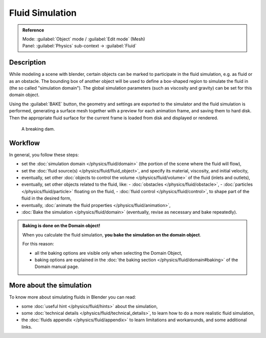 
Fluid Simulation
****************

.. admonition:: Reference
   :class: refbox

   | Mode:     :guilabel:`Object` mode / :guilabel:`Edit mode` (Mesh)
   | Panel:    :guilabel:`Physics` sub-context → :guilabel:`Fluid`


Description
===========

While modeling a scene with blender,
certain objects can be marked to participate in the fluid simulation, e.g.
as fluid or as an obstacle. The bounding box of another object will be used to define a
box-shaped region to simulate the fluid in (the so called "simulation domain").
The global simulation parameters (such as viscosity and gravity)
can be set for this domain object.

Using the :guilabel:`BAKE` button,
the geometry and settings are exported to the simulator and the fluid simulation is performed,
generating a surface mesh together with a preview for each animation frame,
and saving them to hard disk. Then the appropriate fluid surface for the current frame is
loaded from disk and displayed or rendered.


.. figure:: /images/Manual-Part-X-fluidsim-example1.jpg
   :width: 640px
   :figwidth: 640px

   A breaking dam.


Workflow
========

In general, you follow these steps:


- set the :doc:`simulation domain </physics/fluid/domain>` (the portion of the scene where the fluid will flow),
- set the :doc:`fluid source(s) </physics/fluid/fluid_object>`, and specify its material, viscosity, and initial velocity,
- eventually, set other :doc:`objects to control the volume </physics/fluid/volume>` of the fluid (inlets and outlets),
- eventually, set other objects related to the fluid, like:
  - :doc:`obstacles </physics/fluid/obstacle>`,
  - :doc:`particles </physics/fluid/particle>` floating on the fluid,
  - :doc:`fluid control </physics/fluid/control>`, to shape part of the fluid in the desired form,
- eventually, :doc:`animate the fluid properties </physics/fluid/animation>`,
- :doc:`Bake the simulation </physics/fluid/domain>` (eventually, revise as necessary and bake repeatedly).


.. admonition:: Baking is done on the Domain object!
   :class: nicetip

   When you calculate the fluid simulation, **you bake the simulation on the domain object**.

   For this reason:

   - all the baking options are visible only when selecting the Domain Object,
   - baking options are explained in the  :doc:`the baking section </physics/fluid/domain#baking>` of the Domain manual page.


More about the simulation
=========================

To know more about simulating fluids in Blender you can read:


- some :doc:`useful hint </physics/fluid/hints>` about the simulation,
- some :doc:`technical details </physics/fluid/technical_details>`, to learn how to do a more realistic fluid simulation,
- the :doc:`fluids appendix </physics/fluid/appendix>` to learn limitations and workarounds, and some additional links.

